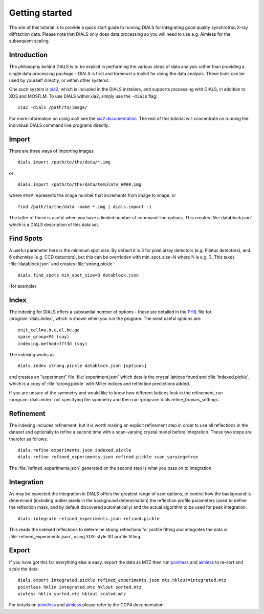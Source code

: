 Getting started
===============

The aim of this tutorial is to provide a quick start guide to running DIALS for
integrating good quality synchrotron X-ray diffraction data. Please note that
DIALS only does data processing so you will need to use e.g. Aimless for the
subsequent scaling.

Introduction
------------

The philosophy behind DIALS is to be explicit in performing the various steps of
data analysis rather than providing a single data processing *package* - DIALS
is first and foremost a toolkit for doing the data analysis. These tools can
be used by yourself directly, or within other systems.

One such system is `xia2 <http://xia2.sourceforge.net/>`_, which is included
in the DIALS installers, and supports processing with DIALS, in addition to XDS
and MOSFLM. To use DIALS within xia2, simply use the ``-dials`` flag::

  xia2 -dials /path/to/image/

For more information on using xia2 see the
`xia2 documentation <http://xia2.sourceforge.net/>`_. The rest of this tutorial
will concentrate on running the individual DIALS command line programs directly.

Import
------

There are three ways of importing images ::

  dials.import /path/to/the/data/*.img

or ::

  dials.import /path/to/the/data/template_####.img

where ``####`` represents the image number that increments from image to image,
or ::

  find /path/to/the/data -name *.img | dials.import -i

The latter of these is useful when you have a limited number of command-line
options. This creates :file:`datablock.json` which is a DIALS description of
this data set.

Find Spots
----------

A useful parameter here is the minimum spot size. By default it is 3 for
pixel array detectors (e.g. Pilatus detectors), and 6 otherwise
(e.g. CCD detectors), but this can be overridden with min_spot_size=N where N
is e.g. 3. This takes :file:`datablock.json` and creates :file:`strong.pickle`::

  dials.find_spots min_spot_size=3 datablock.json

(for example)

Index
-----

The indexing for DIALS offers a substantial number of options - these are
detailed in the `PHIL <http://cctbx.sourceforge.net/libtbx_phil.html>`_ file
for :program:`dials.index`, which is shown when you run the program. The
most useful options are::

  unit_cell=a,b,c,al,be,ga
  space_group=P4 (say)
  indexing.method=fft3d (say)

The indexing works as ::

  dials.index strong.pickle datablock.json [options]

and creates an "experiment" file :file:`experiment.json` which details the
crystal lattices found and :file:`indexed.pickle`, which is a copy of
:file:`strong.pickle` with Miller indices and reflection predictions added.

If you are unsure of the symmetry and would like to know how different
lattices look in the refinement, run :program:`dials.index` not specifying
the symmetry and then run :program:`dials.refine_bravais_settings`.

Refinement
----------

The indexing includes refinement, but it is worth making an explicit
refinement step in order to use all reflections in the dataset and
optionally to refine a second time with a scan-varying crystal model before
integration. These two steps are therefor as follows::

  dials.refine experiments.json indexed.pickle
  dials.refine refined_experiments.json refined.pickle scan_varying=true

The :file:`refined_experiments.json` generated on the second step is what you
pass on to integration.

Integration
-----------

As may be expected the integration in DIALS offers the greatest range of user
options, to control how the background is determined (including outlier pixels
in the background determination) the reflection profile parameters (used to
define the reflection mask, and by default discovered automatically) and the
actual algorithm to be used for peak integration::

  dials.integrate refined_experiments.json refined.pickle

This reads the indexed reflections to determine strong reflections for profile
fitting and integrates the data in :file:`refined_experiments.json`, using
XDS-style 3D profile fitting.

Export
------

If you have got this far everything else is easy: export the data as MTZ then
run pointless_ and aimless_ to re-sort and scale the data::

  dials.export integrated.pickle refined_experiments.json mtz.hklout=integrated.mtz
  pointless hklin integrated.mtz hklout sorted.mtz
  aimless hklin sorted.mtz hklout scaled.mtz

For details on pointless_ and aimless_ please refer to the CCP4 documentation.

.. _pointless: http://www.ccp4.ac.uk/html/pointless.html
.. _aimless: http://www.ccp4.ac.uk/html/aimless.html
